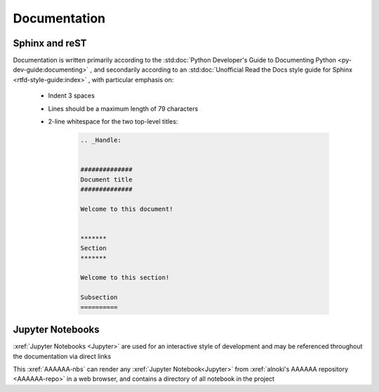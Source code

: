 #############
Documentation
#############


***************
Sphinx and reST
***************

Documentation is written primarily according to the
:std:doc:`Python Developer's Guide to Documenting Python <py-dev-guide:documenting>`
, and secondarily according to an
:std:doc:`Unofficial Read the Docs style guide for Sphinx <rtfd-style-guide:index>`
, with particular emphasis on:

   * Indent 3 spaces
   * Lines should be a maximum length of 79 characters
   * 2-line whitespace for the two top-level titles:

      .. code-block:: rest

          .. _Handle:


          ##############
          Document title
          ##############

          Welcome to this document!


          *******
          Section
          *******

          Welcome to this section!

          Subsection
          ==========

*****************
Jupyter Notebooks
*****************
:xref:`Jupyter Notebooks <Jupyter>` are used for an interactive style of
development and may be referenced throughout the documentation via direct links

This :xref:`AAAAAA-nbs` can render any :xref:`Jupyter Notebook<Jupyter>` from
:xref:`alnoki's AAAAAA repository <AAAAAA-repo>` in a web browser, and contains
a directory of all notebook in the project
